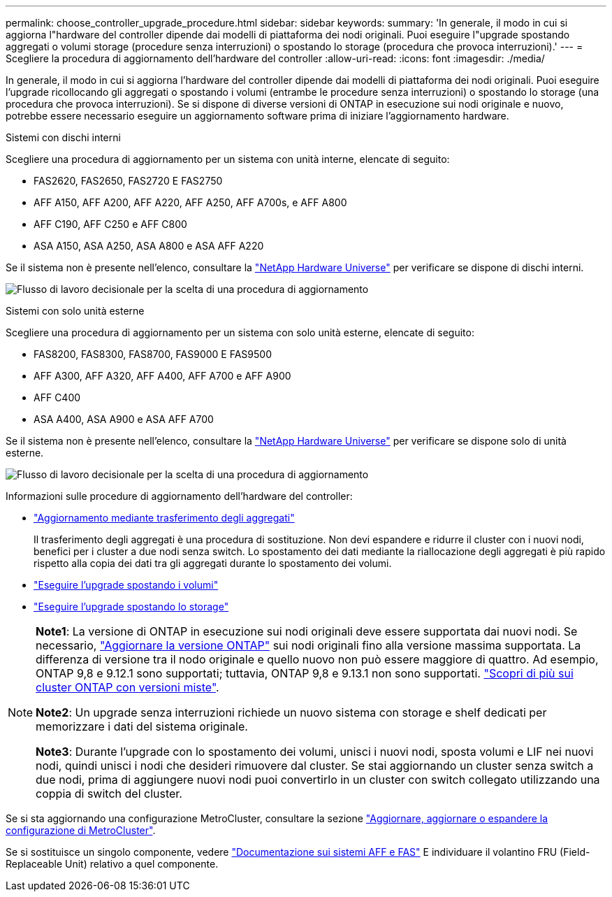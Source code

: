 ---
permalink: choose_controller_upgrade_procedure.html 
sidebar: sidebar 
keywords:  
summary: 'In generale, il modo in cui si aggiorna l"hardware del controller dipende dai modelli di piattaforma dei nodi originali. Puoi eseguire l"upgrade spostando aggregati o volumi storage (procedure senza interruzioni) o spostando lo storage (procedura che provoca interruzioni).' 
---
= Scegliere la procedura di aggiornamento dell'hardware del controller
:allow-uri-read: 
:icons: font
:imagesdir: ./media/


[role="lead"]
In generale, il modo in cui si aggiorna l'hardware del controller dipende dai modelli di piattaforma dei nodi originali. Puoi eseguire l'upgrade ricollocando gli aggregati o spostando i volumi (entrambe le procedure senza interruzioni) o spostando lo storage (una procedura che provoca interruzioni). Se si dispone di diverse versioni di ONTAP in esecuzione sui nodi originale e nuovo, potrebbe essere necessario eseguire un aggiornamento software prima di iniziare l'aggiornamento hardware.

[role="tabbed-block"]
====
.Sistemi con dischi interni
--
Scegliere una procedura di aggiornamento per un sistema con unità interne, elencate di seguito:

* FAS2620, FAS2650, FAS2720 E FAS2750
* AFF A150, AFF A200, AFF A220, AFF A250, AFF A700s, e AFF A800
* AFF C190, AFF C250 e AFF C800
* ASA A150, ASA A250, ASA A800 e ASA AFF A220


Se il sistema non è presente nell'elenco, consultare la https://hwu.netapp.com["NetApp Hardware Universe"^] per verificare se dispone di dischi interni.

image:workflow_internal_drives.png["Flusso di lavoro decisionale per la scelta di una procedura di aggiornamento"]

--
.Sistemi con solo unità esterne
--
Scegliere una procedura di aggiornamento per un sistema con solo unità esterne, elencate di seguito:

* FAS8200, FAS8300, FAS8700, FAS9000 E FAS9500
* AFF A300, AFF A320, AFF A400, AFF A700 e AFF A900
* AFF C400
* ASA A400, ASA A900 e ASA AFF A700


Se il sistema non è presente nell'elenco, consultare la https://hwu.netapp.com["NetApp Hardware Universe"^] per verificare se dispone solo di unità esterne.

image:workflow_external_drives.png["Flusso di lavoro decisionale per la scelta di una procedura di aggiornamento"]

--
====
Informazioni sulle procedure di aggiornamento dell'hardware del controller:

* link:upgrade-arl/index.html["Aggiornamento mediante trasferimento degli aggregati"]
+
Il trasferimento degli aggregati è una procedura di sostituzione. Non devi espandere e ridurre il cluster con i nuovi nodi, benefici per i cluster a due nodi senza switch. Lo spostamento dei dati mediante la riallocazione degli aggregati è più rapido rispetto alla copia dei dati tra gli aggregati durante lo spostamento dei volumi.

* link:upgrade/upgrade-decide-to-use-this-guide.html["Eseguire l'upgrade spostando i volumi"]
* link:upgrade/upgrade-decide-to-use-this-guide.html["Eseguire l'upgrade spostando lo storage"]


[NOTE]
====
*Note1*: La versione di ONTAP in esecuzione sui nodi originali deve essere supportata dai nuovi nodi. Se necessario, link:https://docs.netapp.com/us-en/ontap/upgrade/index.html["Aggiornare la versione ONTAP"^] sui nodi originali fino alla versione massima supportata. La differenza di versione tra il nodo originale e quello nuovo non può essere maggiore di quattro. Ad esempio, ONTAP 9,8 e 9.12.1 sono supportati; tuttavia, ONTAP 9,8 e 9.13.1 non sono supportati. https://docs.netapp.com/us-en/ontap/upgrade/concept_mixed_version_requirements.html["Scopri di più sui cluster ONTAP con versioni miste"^].

*Note2*: Un upgrade senza interruzioni richiede un nuovo sistema con storage e shelf dedicati per memorizzare i dati del sistema originale.

*Note3*: Durante l'upgrade con lo spostamento dei volumi, unisci i nuovi nodi, sposta volumi e LIF nei nuovi nodi, quindi unisci i nodi che desideri rimuovere dal cluster. Se stai aggiornando un cluster senza switch a due nodi, prima di aggiungere nuovi nodi puoi convertirlo in un cluster con switch collegato utilizzando una coppia di switch del cluster.

====
Se si sta aggiornando una configurazione MetroCluster, consultare la sezione https://docs.netapp.com/us-en/ontap-metrocluster/upgrade/concept_choosing_an_upgrade_method_mcc.html["Aggiornare, aggiornare o espandere la configurazione di MetroCluster"^].

Se si sostituisce un singolo componente, vedere https://docs.netapp.com/us-en/ontap-systems/index.html["Documentazione sui sistemi AFF e FAS"^] E individuare il volantino FRU (Field-Replaceable Unit) relativo a quel componente.
